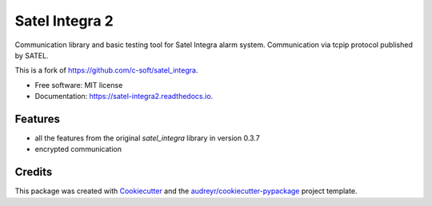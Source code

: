 ===============
Satel Integra 2
===============


.. image:: https://img.shields.io/pypi/v/satel_integra2.svg
        :target: https://pypi.python.org/pypi/satel_integra2

.. image:: https://img.shields.io/pypi/pyversions/satel_integra2.svg
        :target: https://pypi.org/project/satel_integra2/

.. image:: https://readthedocs.org/projects/satel-integra2/badge/?version=latest
        :target: https://satel-integra2.readthedocs.io/en/latest/?badge=latest
        :alt: Documentation Status

.. image:: https://github.com/wasilukm/satel_integra2/actions/workflows/dev.yml/badge.svg
        :target: https://github.com/wasilukm/satel_integra2/actions/workflows/dev.yml

.. image:: https://codecov.io/gh/wasilukm/satel_integra2/branch/main/graphs/badge.svg
        :target: https://codecov.io/github/wasilukm/satel_integra2

Communication library and basic testing tool for Satel Integra alarm system. Communication via tcpip protocol published by SATEL.

This is a fork of https://github.com/c-soft/satel_integra.


* Free software: MIT license
* Documentation: https://satel-integra2.readthedocs.io.


Features
--------

* all the features from the original `satel_integra` library in version 0.3.7
* encrypted communication

Credits
---------

This package was created with Cookiecutter_ and the `audreyr/cookiecutter-pypackage`_ project template.

.. _Cookiecutter: https://github.com/audreyr/cookiecutter
.. _`audreyr/cookiecutter-pypackage`: https://github.com/audreyr/cookiecutter-pypackage

